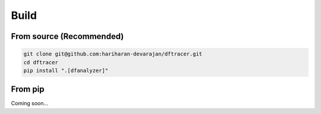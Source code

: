 ===========================
Build
===========================

------------------------------------------
From source (Recommended)
------------------------------------------

.. code-block:: Bash

    git clone git@github.com:hariharan-devarajan/dftracer.git
    cd dftracer
    pip install ".[dfanalyzer]"

------------------------------------------
From pip
------------------------------------------

Coming soon...
